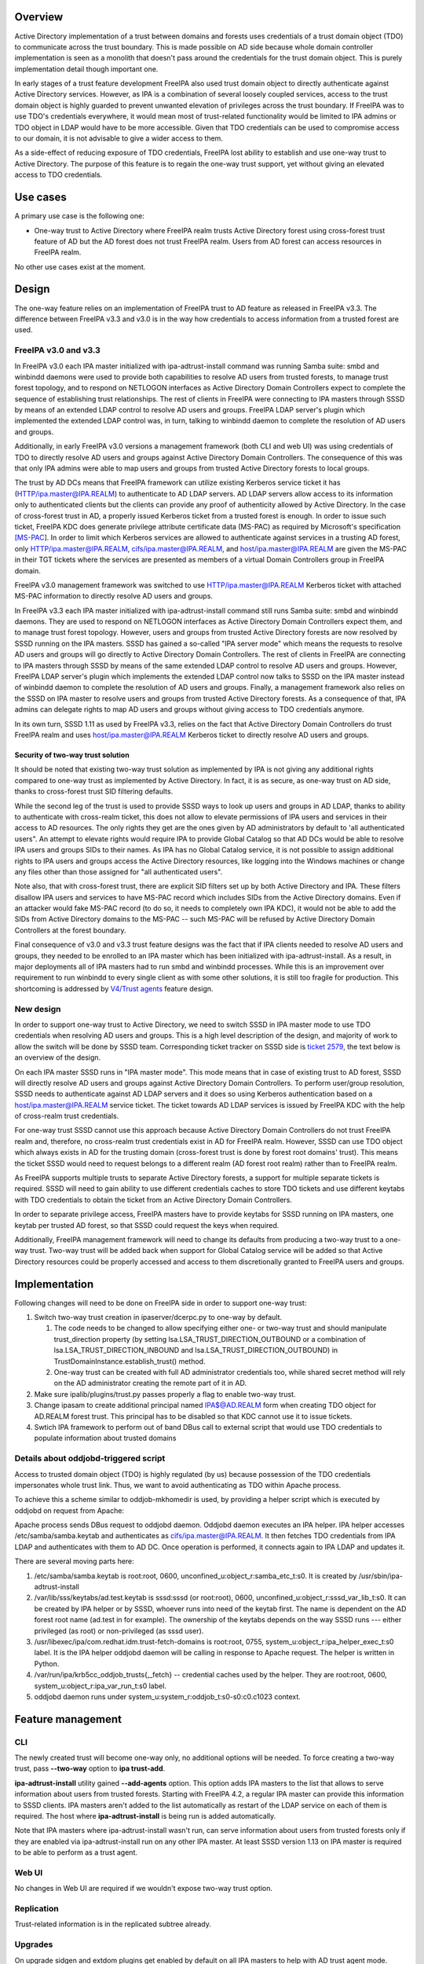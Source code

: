Overview
========

Active Directory implementation of a trust between domains and forests
uses credentials of a trust domain object (TDO) to communicate across
the trust boundary. This is made possible on AD side because whole
domain controller implementation is seen as a monolith that doesn't pass
around the credentials for the trust domain object. This is purely
implementation detail though important one.

In early stages of a trust feature development FreeIPA also used trust
domain object to directly authenticate against Active Directory
services. However, as IPA is a combination of several loosely coupled
services, access to the trust domain object is highly guarded to prevent
unwanted elevation of privileges across the trust boundary. If FreeIPA
was to use TDO's credentials everywhere, it would mean most of
trust-related functionality would be limited to IPA admins or TDO object
in LDAP would have to be more accessible. Given that TDO credentials can
be used to compromise access to our domain, it is not advisable to give
a wider access to them.

As a side-effect of reducing exposure of TDO credentials, FreeIPA lost
ability to establish and use one-way trust to Active Directory. The
purpose of this feature is to regain the one-way trust support, yet
without giving an elevated access to TDO credentials.

.. _use_cases:

Use cases
=========

A primary use case is the following one:

-  One-way trust to Active Directory where FreeIPA realm trusts Active
   Directory forest using cross-forest trust feature of AD but the AD
   forest does not trust FreeIPA realm. Users from AD forest can access
   resources in FreeIPA realm.

No other use cases exist at the moment.

Design
======

The one-way feature relies on an implementation of FreeIPA trust to AD
feature as released in FreeIPA v3.3. The difference between FreeIPA v3.3
and v3.0 is in the way how credentials to access information from a
trusted forest are used.

.. _freeipa_v3.0_and_v3.3:

FreeIPA v3.0 and v3.3
---------------------

In FreeIPA v3.0 each IPA master initialized with ipa-adtrust-install
command was running Samba suite: smbd and winbindd daemons were used to
provide both capabilities to resolve AD users from trusted forests, to
manage trust forest topology, and to respond on NETLOGON interfaces as
Active Directory Domain Controllers expect to complete the sequence of
establishing trust relationships. The rest of clients in FreeIPA were
connecting to IPA masters through SSSD by means of an extended LDAP
control to resolve AD users and groups. FreeIPA LDAP server's plugin
which implemented the extended LDAP control was, in turn, talking to
winbindd daemon to complete the resolution of AD users and groups.

Additionally, in early FreeIPA v3.0 versions a management framework
(both CLI and web UI) was using credentials of TDO to directly resolve
AD users and groups against Active Directory Domain Controllers. The
consequence of this was that only IPA admins were able to map users and
groups from trusted Active Directory forests to local groups.

The trust by AD DCs means that FreeIPA framework can utilize existing
Kerberos service ticket it has (HTTP/ipa.master@IPA.REALM) to
authenticate to AD LDAP servers. AD LDAP servers allow access to its
information only to authenticated clients but the clients can provide
any proof of authenticity allowed by Active Directory. In the case of
cross-forest trust in AD, a properly issued Kerberos ticket from a
trusted forest is enough. In order to issue such ticket, FreeIPA KDC
does generate privilege attribute certificate data (MS-PAC) as required
by Microsoft's specification
`[MS-PAC <https://msdn.microsoft.com/en-us/library/cc237917.aspx>`__].
In order to limit which Kerberos services are allowed to authenticate
against services in a trusting AD forest, only
HTTP/ipa.master@IPA.REALM, cifs/ipa.master@IPA.REALM, and
host/ipa.master@IPA.REALM are given the MS-PAC in their TGT tickets
where the services are presented as members of a virtual Domain
Controllers group in FreeIPA domain.

FreeIPA v3.0 management framework was switched to use
HTTP/ipa.master@IPA.REALM Kerberos ticket with attached MS-PAC
information to directly resolve AD users and groups.

In FreeIPA v3.3 each IPA master initialized with ipa-adtrust-install
command still runs Samba suite: smbd and winbindd daemons. They are used
to respond on NETLOGON interfaces as Active Directory Domain Controllers
expect them, and to manage trust forest topology. However, users and
groups from trusted Active Directory forests are now resolved by SSSD
running on the IPA masters. SSSD has gained a so-called "IPA server
mode" which means the requests to resolve AD users and groups will go
directly to Active Directory Domain Controllers. The rest of clients in
FreeIPA are connecting to IPA masters through SSSD by means of the same
extended LDAP control to resolve AD users and groups. However, FreeIPA
LDAP server's plugin which implements the extended LDAP control now
talks to SSSD on the IPA master instead of winbindd daemon to complete
the resolution of AD users and groups. Finally, a management framework
also relies on the SSSD on IPA master to resolve users and groups from
trusted Active Directory forests. As a consequence of that, IPA admins
can delegate rights to map AD users and groups without giving access to
TDO credentials anymore.

In its own turn, SSSD 1.11 as used by FreeIPA v3.3, relies on the fact
that Active Directory Domain Controllers do trust FreeIPA realm and uses
host/ipa.master@IPA.REALM Kerberos ticket to directly resolve AD users
and groups.

.. _security_of_two_way_trust_solution:

Security of two-way trust solution
~~~~~~~~~~~~~~~~~~~~~~~~~~~~~~~~~~

It should be noted that existing two-way trust solution as implemented
by IPA is not giving any additional rights compared to one-way trust as
implemented by Active Directory. In fact, it is as secure, as one-way
trust on AD side, thanks to cross-forest trust SID filtering defaults.

While the second leg of the trust is used to provide SSSD ways to look
up users and groups in AD LDAP, thanks to ability to authenticate with
cross-realm ticket, this does not allow to elevate permissions of IPA
users and services in their access to AD resources. The only rights they
get are the ones given by AD administrators by default to 'all
authenticated users". An attempt to elevate rights would require IPA to
provide Global Catalog so that AD DCs would be able to resolve IPA users
and groups SIDs to their names. As IPA has no Global Catalog service, it
is not possible to assign additional rights to IPA users and groups
access the Active Directory resources, like logging into the Windows
machines or change any files other than those assigned for "all
authenticated users".

Note also, that with cross-forest trust, there are explicit SID filters
set up by both Active Directory and IPA. These filters disallow IPA
users and services to have MS-PAC record which includes SIDs from the
Active Directory domains. Even if an attacker would fake MS-PAC record
(to do so, it needs to completely own IPA KDC), it would not be able to
add the SIDs from Active Directory domains to the MS-PAC -- such MS-PAC
will be refused by Active Directory Domain Controllers at the forest
boundary.

Final consequence of v3.0 and v3.3 trust feature designs was the fact
that if IPA clients needed to resolve AD users and groups, they needed
to be enrolled to an IPA master which has been initialized with
ipa-adtrust-install. As a result, in major deployments all of IPA
masters had to run smbd and winbindd processes. While this is an
improvement over requirement to run winbindd to every single client as
with some other solutions, it is still too fragile for production. This
shortcoming is addressed by `V4/Trust agents <V4/Trust_agents>`__
feature design.

.. _new_design:

New design
----------

In order to support one-way trust to Active Directory, we need to switch
SSSD in IPA master mode to use TDO credentials when resolving AD users
and groups. This is a high level description of the design, and majority
of work to allow the switch will be done by SSSD team. Corresponding
ticket tracker on SSSD side is `ticket
2579 <https://fedorahosted.org/sssd/ticket/2579>`__, the text below is
an overview of the design.

On each IPA master SSSD runs in "IPA master mode". This mode means that
in case of existing trust to AD forest, SSSD will directly resolve AD
users and groups against Active Directory Domain Controllers. To perform
user/group resolution, SSSD needs to authenticate against AD LDAP
servers and it does so using Kerberos authentication based on a
host/ipa.master@IPA.REALM service ticket. The ticket towards AD LDAP
services is issued by FreeIPA KDC with the help of cross-realm trust
credentials.

For one-way trust SSSD cannot use this approach because Active Directory
Domain Controllers do not trust FreeIPA realm and, therefore, no
cross-realm trust credentials exist in AD for FreeIPA realm. However,
SSSD can use TDO object which always exists in AD for the trusting
domain (cross-forest trust is done by forest root domains' trust). This
means the ticket SSSD would need to request belongs to a different realm
(AD forest root realm) rather than to FreeIPA realm.

As FreeIPA supports multiple trusts to separate Active Directory
forests, a support for multiple separate tickets is required. SSSD will
need to gain ability to use different credentials caches to store TDO
tickets and use different keytabs with TDO credentials to obtain the
ticket from an Active Directory Domain Controllers.

In order to separate privilege access, FreeIPA masters have to provide
keytabs for SSSD running on IPA masters, one keytab per trusted AD
forest, so that SSSD could request the keys when required.

Additionally, FreeIPA management framework will need to change its
defaults from producing a two-way trust to a one-way trust. Two-way
trust will be added back when support for Global Catalog service will be
added so that Active Directory resources could be properly accessed and
access to them discretionally granted to FreeIPA users and groups.

Implementation
==============

Following changes will need to be done on FreeIPA side in order to
support one-way trust:

#. Switch two-way trust creation in ipaserver/dcerpc.py to one-way by
   default.

   #. The code needs to be changed to allow specifying either one- or
      two-way trust and should manipulate trust_direction property (by
      setting lsa.LSA_TRUST_DIRECTION_OUTBOUND or a combination of
      lsa.LSA_TRUST_DIRECTION_INBOUND and
      lsa.LSA_TRUST_DIRECTION_OUTBOUND) in
      TrustDomainInstance.establish_trust() method.
   #. One-way trust can be created with full AD administrator
      credentials too, while shared secret method will rely on the AD
      administrator creating the remote part of it in AD.

#. Make sure ipalib/plugins/trust.py passes properly a flag to enable
   two-way trust.
#. Change ipasam to create additional principal named IPA$@AD.REALM form
   when creating TDO object for AD.REALM forest trust. This principal
   has to be disabled so that KDC cannot use it to issue tickets.
#. Swtich IPA framework to perform out of band DBus call to external
   script that would use TDO credentials to populate information about
   trusted domains

.. _details_about_oddjobd_triggered_script:

Details about oddjobd-triggered script
--------------------------------------

Access to trusted domain object (TDO) is highly regulated (by us)
because possession of the TDO credentials impersonates whole trust link.
Thus, we want to avoid authenticating as TDO within Apache process.

To achieve this a scheme similar to oddjob-mkhomedir is used, by
providing a helper script which is executed by oddjobd on request from
Apache:

Apache process sends DBus request to oddjobd daemon. Oddjobd daemon
executes an IPA helper. IPA helper accesses /etc/samba/samba.keytab and
authenticates as cifs/ipa.master@IPA.REALM. It then fetches TDO
credentials from IPA LDAP and authenticates with them to AD DC. Once
operation is performed, it connects again to IPA LDAP and updates it.

There are several moving parts here:

#. /etc/samba/samba.keytab is root:root, 0600,
   unconfined_u:object_r:samba_etc_t:s0. It is created by
   /usr/sbin/ipa-adtrust-install
#. /var/lib/sss/keytabs/ad.test.keytab is sssd:sssd (or root:root),
   0600, unconfined_u:object_r:sssd_var_lib_t:s0. It can be created by
   IPA helper or by SSSD, whoever runs into need of the keytab first.
   The name is dependent on the AD forest root name (ad.test in for
   example). The ownership of the keytabs depends on the way SSSD runs
   --- either privileged (as root) or non-privileged (as sssd user).
#. /usr/libexec/ipa/com.redhat.idm.trust-fetch-domains is root:root,
   0755, system_u:object_r:ipa_helper_exec_t:s0 label. It is the IPA
   helper oddjobd daemon will be calling in response to Apache request.
   The helper is written in Python.
#. /var/run/ipa/krb5cc_oddjob_trusts{,_fetch} -- credential caches used
   by the helper. They are root:root, 0600,
   system_u:object_r:ipa_var_run_t:s0 label.
#. oddjobd daemon runs under system_u:system_r:oddjob_t:s0-s0:c0.c1023
   context.

.. _feature_management:

Feature management
==================

CLI
---

The newly created trust will become one-way only, no additional options
will be needed. To force creating a two-way trust, pass **--two-way**
option to **ipa trust-add**.

**ipa-adtrust-install** utility gained **--add-agents** option. This
option adds IPA masters to the list that allows to serve information
about users from trusted forests. Starting with FreeIPA 4.2, a regular
IPA master can provide this information to SSSD clients. IPA masters
aren't added to the list automatically as restart of the LDAP service on
each of them is required. The host where **ipa-adtrust-install** is
being run is added automatically.

Note that IPA masters where ipa-adtrust-install wasn't run, can serve
information about users from trusted forests only if they are enabled
via ipa-adtrust-install run on any other IPA master. At least SSSD
version 1.13 on IPA master is required to be able to perform as a trust
agent.

.. _web_ui:

Web UI
------

No changes in Web UI are required if we wouldn't expose two-way trust
option.

Replication
-----------

Trust-related information is in the replicated subtree already.

Upgrades
--------

On upgrade sidgen and extdom plugins get enabled by default on all IPA
masters to help with AD trust agent mode.

SSSD will use ipa-getkeytab to obtain the keytabs if keytab is missing.

.. _test_plan:

Test Plan
---------

http://www.freeipa.org/page/V4/One-way_trust/Test_Plan
